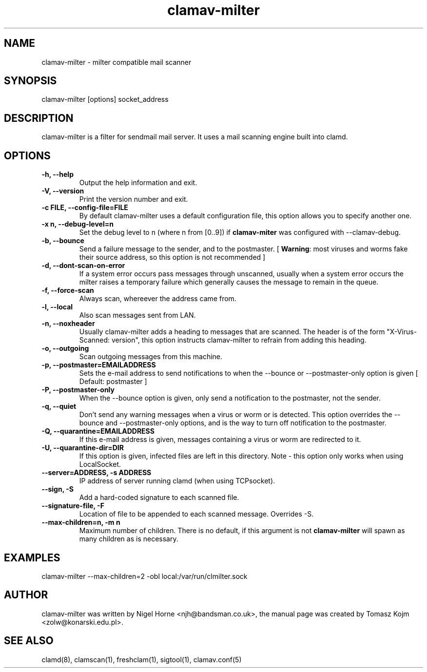 .TH "clamav-milter" "8" "December 7, 2003" "" "Clam AntiVirus"
.SH "NAME"
.LP 
clamav\-milter \- milter compatible mail scanner
.SH "SYNOPSIS"
.LP 
clamav\-milter [options] socket_address
.SH "DESCRIPTION"
.LP 
clamav\-milter is a filter for sendmail mail server. It uses a mail scanning engine built into clamd.
.SH "OPTIONS"
.LP 

.TP 
\fB\-h, \-\-help\fR
Output the help information and exit.
.TP 
\fB\-V, \-\-version\fR
Print the version number and exit.
.TP 
\fB\-c FILE, \-\-config\-file=FILE\fR
By default clamav\-milter uses a default configuration file, this option allows you to specify another one.
.TP 
\fB\-x n, \-\-debug\-level=n\fR
Set the debug level to n (where n from [0..9]) if \fBclamav\-miter\fR was
configured with \-\-clamav-debug.
.TP 
\fB\-b, \-\-bounce\fR
Send a failure message to the sender, and to the postmaster.
[ \fBWarning\fR: most viruses and worms
fake their source address, so this option is not recommended ]
.TP
\fB-d, \-\-dont-scan-on-error\fR
If a system error occurs pass messages through unscanned,
usually when a system error occurs the milter raises a temporary failure which
generally causes the message to remain in the queue.
.TP
\fB-f, \-\-force-scan\fR
Always scan, whereever the address came from.
.TP 
\fB-l, \-\-local\fR
Also scan messages sent from LAN.
.TP
\fB-n, \-\-noxheader\fR
Usually clamav\-milter adds a heading to messages that are scanned.
The header is of the form "X-Virus-Scanned: version", this option instructs
clamav\-milter to refrain from adding this heading.
.TP 
\fB-o, \-\-outgoing\fR
Scan outgoing messages from this machine.
.TP
\fB-p, \-\-postmaster=EMAILADDRESS\fR
Sets the e-mail address to send notifications to when the \-\-bounce or
\-\-postmaster-only option is given [ Default: postmaster ]
.TP
\fB-P, \-\-postmaster-only\fR
When the \-\-bounce option is given, only send a notification to the postmaster,
not the sender.
.TP
\fB-q, \-\-quiet\fR
Don't send any warning messages when a virus or worm or is detected.
This option overrides the \-\-bounce and \-\-postmaster-only options, and is
the way to turn off notification to the postmaster.
.TP
\fB-Q, \-\-quarantine=EMAILADDRESS\fR
If this e-mail address is given, messages containing a virus or worm are
redirected to it.
.TP
\fB-U, \-\-quarantine-dir=DIR\fR
If this option is given, infected files are left in this directory.
Note - this option only works when using LocalSocket.
.TP 
\fB\-\-server=ADDRESS, \-s ADDRESS\fR
IP address of server running clamd (when using TCPsocket).
.TP
\fB\-\-sign, \-S\fR
Add a hard\-coded signature to each scanned file.
.TP
\fB\-\-signature-file, \-F\fR
Location of file to be appended to each scanned message. Overrides \-S.
.TP 
\fB\-\-max\-children=n, \-m n\fR
Maximum number of children.
There is no default, if this argument is not \fBclamav\-milter\fR will
spawn as many children as is necessary.
.SH "EXAMPLES"
.LP 
clamav\-milter \-\-max\-children=2 \-obl local:/var/run/clmilter.sock
.SH "AUTHOR"
.LP 
clamav\-milter was written by Nigel Horne <njh@bandsman.co.uk>, the manual page was created by Tomasz Kojm <zolw@konarski.edu.pl>.
.SH "SEE ALSO"
.LP 
clamd(8), clamscan(1), freshclam(1), sigtool(1), clamav.conf(5)
